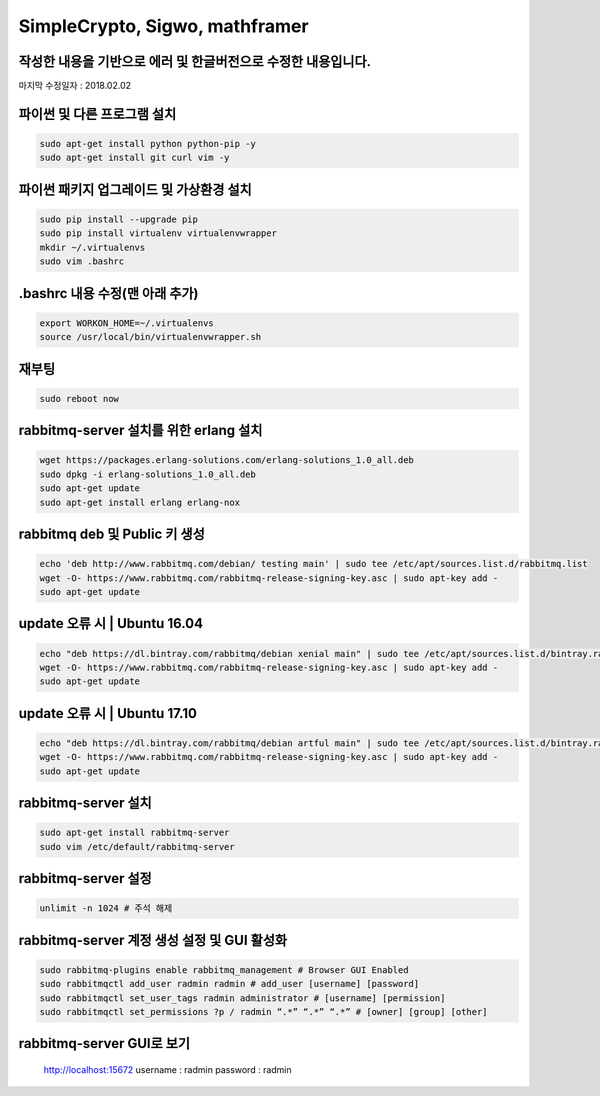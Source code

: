 ================================
SimpleCrypto, Sigwo, mathframer
================================

작성한 내용을 기반으로 에러 및 한글버전으로 수정한 내용입니다.
--------------------------------------------------------------

마지막 수정일자 : 2018.02.02



파이썬 및 다른 프로그램 설치
----------------------------
.. code-block:: bash
    
    sudo apt-get install python python-pip -y 
    sudo apt-get install git curl vim -y


파이썬 패키지 업그레이드 및 가상환경 설치
-----------------------------------------
.. code-block:: bash

    sudo pip install --upgrade pip
    sudo pip install virtualenv virtualenvwrapper
    mkdir ~/.virtualenvs
    sudo vim .bashrc


.bashrc 내용 수정(맨 아래 추가)
-------------------------------
.. code-block:: bash

    export WORKON_HOME=~/.virtualenvs
    source /usr/local/bin/virtualenvwrapper.sh


재부팅
------
.. code-block:: bash

    sudo reboot now


rabbitmq-server 설치를 위한 erlang 설치
---------------------------------------
.. code-block:: bash

    wget https://packages.erlang-solutions.com/erlang-solutions_1.0_all.deb
    sudo dpkg -i erlang-solutions_1.0_all.deb
    sudo apt-get update
    sudo apt-get install erlang erlang-nox


rabbitmq deb 및 Public 키 생성
------------------------------
.. code-block:: bash

    echo 'deb http://www.rabbitmq.com/debian/ testing main' | sudo tee /etc/apt/sources.list.d/rabbitmq.list
    wget -O- https://www.rabbitmq.com/rabbitmq-release-signing-key.asc | sudo apt-key add -
    sudo apt-get update


update 오류 시 | Ubuntu 16.04
-----------------------------
.. code-block:: bash

    echo "deb https://dl.bintray.com/rabbitmq/debian xenial main" | sudo tee /etc/apt/sources.list.d/bintray.rabbitmq.list
    wget -O- https://www.rabbitmq.com/rabbitmq-release-signing-key.asc | sudo apt-key add -
    sudo apt-get update


update 오류 시 | Ubuntu 17.10
-----------------------------
.. code-block:: bash

    echo "deb https://dl.bintray.com/rabbitmq/debian artful main" | sudo tee /etc/apt/sources.list.d/bintray.rabbitmq.list
    wget -O- https://www.rabbitmq.com/rabbitmq-release-signing-key.asc | sudo apt-key add -
    sudo apt-get update


rabbitmq-server 설치
--------------------
.. code-block:: bash

    sudo apt-get install rabbitmq-server
    sudo vim /etc/default/rabbitmq-server


rabbitmq-server 설정
--------------------
.. code-block:: bash

    unlimit -n 1024 # 주석 해제


rabbitmq-server 계정 생성 설정 및 GUI 활성화
--------------------------------------------
.. code-block:: bash

    sudo rabbitmq-plugins enable rabbitmq_management # Browser GUI Enabled
    sudo rabbitmqctl add_user radmin radmin # add_user [username] [password]
    sudo rabbitmqctl set_user_tags radmin administrator # [username] [permission]
    sudo rabbitmqctl set_permissions ?p / radmin “.*” “.*” “.*” # [owner] [group] [other]


rabbitmq-server GUI로 보기
--------------------------
    http://localhost:15672
    username : radmin
    password : radmin


